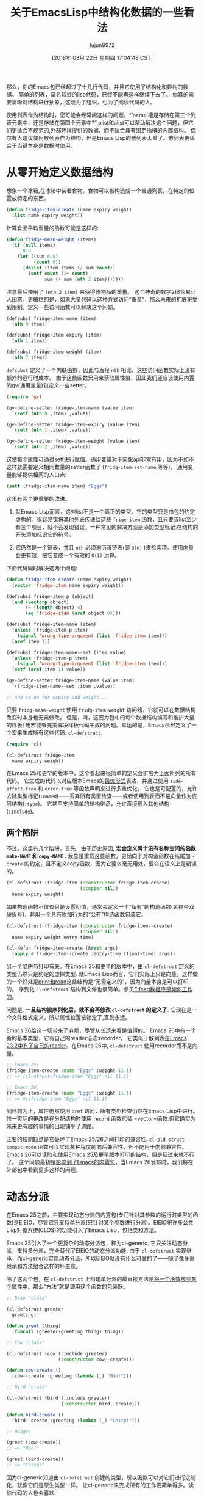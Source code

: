 #+TITLE: 关于EmacsLisp中结构化数据的一些看法
#+URL: http://nullprogram.com/blog/2018/02/14/
#+AUTHOR: lujun9972
#+TAGS: elisp-common
#+DATE: [2018年 03月 22日 星期四 17:04:48 CST]
#+LANGUAGE:  zh-CN
#+OPTIONS:  H:6 num:nil toc:t n:nil ::t |:t ^:nil -:nil f:t *:t <:nil

那么，你的Emacs包已经超过了十几行代码，并且它使用了结构化和异构的数据。 简单的列表，莫名其妙的lisp代码，已经不能再这样继续下去了。
你真的需要清晰对结构进行抽象，这既为了组织，也为了阅读代码的人。

使用列表作为结构时，您可能会经常问这样的问题，“‘name’槽是存储在第三个列表元素中，还是存储在第四个元素中?”
plist和alist可以帮助解决这个问题，但它们更适合不规范的,外部环境提供的数据，而不适合具有固定插槽的内部结构。
偶尔有人建议使用散列表作为结构，但是Emacs Lisp的散列表太重了。散列表更适合于当键本身是数据时使用。

* 从零开始定义数据结构
:PROPERTIES:
:CUSTOM_ID: defining-a-data-structure-from-scratch
:END:

想象一个冰箱,在冰箱中装着食物。食物可以被构造成一个普通列表，在特定的位置放特定的东西。

#+begin_src emacs-lisp
  (defun fridge-item-create (name expiry weight)
    (list name expiry weight))
#+end_src

计算食品平均重量的函数可能是这样的:

#+begin_src emacs-lisp
  (defun fridge-mean-weight (items)
    (if (null items)
        0.0
      (let ((sum 0.0)
            (count 0))
        (dolist (item items (/ sum count))
          (setf count (1+ count)
                sum (+ sum (nth 2 item)))))))
#+end_src

注意最后使用了 =(nth 2 item)= 来获得该物品的重量。 这个神奇的数字2很容易让人困惑。更糟糕的是，如果大量代码以这种方式访问“重量”，那么未来的扩展将受到限制。定义一些访问函数可以解决这个问题。

#+begin_src emacs-lisp
  (defsubst fridge-item-name (item)
    (nth 0 item))

  (defsubst fridge-item-expiry (item)
    (nth 1 item))

  (defsubst fridge-item-weight (item)
    (nth 2 item))
#+end_src

=defsubst= 定义了一个内联函数，因此与直接 =nth= 相比，这些访问函数实际上没有额外的运行时成本。
由于这些函数只用来获取属性值，因此我们还应该使用内置的gv(通用变量)包定义一些setter。

#+begin_src emacs-lisp
  (require 'gv)

  (gv-define-setter fridge-item-name (value item)
    `(setf (nth 0 ,item) ,value))

  (gv-define-setter fridge-item-expiry (value item)
    `(setf (nth 1 ,item) ,value))

  (gv-define-setter fridge-item-weight (value item)
    `(setf (nth 2 ,item) ,value))
#+end_src

这使每个属性可通过setf进行赋值。通用变量对于简化api非常有用，因为不如不这样就需要定义相同数量的setter函数了 (=fridg-item-set-name=,等等)。
通用变量能够提供相同的入口点:

#+begin_src emacs-lisp
  (setf (fridge-item-name item) "Eggs")
#+end_src

这里有两个更重要的改进。

1. 就Emacs Lisp而言，这些list不是一个真正的类型。它的类型只是由包的约定虚构的。很容易错将其他列表传递给这些 =frige-item= 函数，且只要该list至少有三个项目，就不会发现错误。一种常见的解决方案是添加类型标记:在结构的开头添加标识它的符号。

2. 它仍然是一个链表，并且 =nth= 必须遍历该链表(即 =O(n)= )来检索项。使用向量会更有效，把它变成一个有效的 =O(1)= 运算。

下面代码同时解决这两个问题:

#+begin_src emacs-lisp
  (defun fridge-item-create (name expiry weight)
    (vector 'fridge-item name expiry weight))

  (defsubst fridge-item-p (object)
    (and (vectorp object)
         (= (length object) 4)
         (eq 'fridge-item (aref object 0))))

  (defsubst fridge-item-name (item)
    (unless (fridge-item-p item)
      (signal 'wrong-type-argument (list 'fridge-item item)))
    (aref item 1))

  (defsubst fridge-item-name--set (item value)
    (unless (fridge-item-p item)
      (signal 'wrong-type-argument (list 'fridge-item item)))
    (setf (aref item 1) value))

  (gv-define-setter fridge-item-name (value item)
    `(fridge-item-name--set ,item ,value))

  ;; And so on for expiry and weight...
#+end_src

只要 =fridg-mean-weight= 使用 =fridg-item-weight= 访问器，它就可以在数据结构改变时本身也无需修改。
但是，唷，这要为包中的每个数据结构编写和维护大量的样板! 用宏能够完美解决样板代码生成的问题。幸运的是，Emacs已经定义了一个宏来生成所有这些代码: =cl-defstruct=.

#+begin_src emacs-lisp
  (require 'cl)

  (cl-defstruct fridge-item
    name expiry weight)
#+end_src

在Emacs 25和更早的版本中，这个看起来很简单的定义会扩展为上面所列的所有代码。
它生成的代码以对应版本Emacs的[[http://nullprogram.com/blog/2017/01/30/][最优形式]]表达，并通过使用 =side-effect-free= 和 =error-free= 等函数声明来进行多重优化。
它也是可配置的，允许去除类型标记(=:named=)——丢弃所有类型检查——或者使用列表而不是向量作为底层结构(=:type=)。
它甚至支持简单的结构继承，允许直接嵌入其他结构(=:include=)。

** 两个陷阱
:PROPERTIES:
:CUSTOM_ID: two-pitfalls
:END:

不过，这里有几个陷阱。首先，由于历史原因, *宏会定义两个没有名称空间的函数: =make-NAME= 和 =copy-NAME= .*  
我总是重载这些函数，更倾向于对构造函数在结尾加 =-create= 的约定，且不定义copy函数，因为它要么毫无用处，要么在语义上是错误的。

#+begin_src emacs-lisp
  (cl-defstruct (fridge-item (:constructor fridge-item-create)
                             (:copier nil))
    name expiry weight)
#+end_src

如果构造函数不仅仅只是设置初值，通常会定义一个“私有”的构造函数(名称带双破折号)，并用一个具有附加行为的“公有”构造函数包装它。

#+begin_src emacs-lisp
  (cl-defstruct (fridge-item (:constructor fridge-item--create)
                             (:copier nil))
    name expiry weight entry-time)

  (cl-defun fridge-item-create (&rest args)
    (apply #'fridge-item--create :entry-time (float-time) args))
#+end_src

另一个陷阱与打印有关。在Emacs 25和更早的版本中，由 =cl-defstruct= 定义的类型仍然只是约定的虚拟类型.
就Emacs Lisp而言，它们实际上只是向量。这样做的一个好处是[[http://nullprogram.com/blog/2013/12/30/][print和read]]这些结构是“无需定义的”，因为向量本身是可以打印的。
序列化 =cl-defstruct= 结构到文件也很简单。参见[[http://nullprogram.com/blog/2013/09/09/][Elfeed数据库是如何工作的]]。

问题是, *一旦结构被序列化后，就不会再修改 =cl-defstruct= 的定义了.* 它现在是一个文件格式定义，所以属性位置被锁定了,直到永远。

Emacs 26给这一切带来了麻烦，尽管从长远来看是值得的。
Emacs 26中有一个新的基本类型，它有自己的reader语法:recorder。
它类似于散列表[[http://nullprogram.com/blog/2010/06/07/][在Emacs 23.2中有了自己的reader]]。在Emacs 26中, =cl-defstruct= 使用recorder而不是向量。

#+begin_src emacs-lisp
  ;; Emacs 25:
  (fridge-item-create :name "Eggs" :weight 11.1)
  ;; => [cl-struct-fridge-item "Eggs" nil 11.1]

  ;; Emacs 26:
  (fridge-item-create :name "Eggs" :weight 11.1)
  ;; => #s(fridge-item "Eggs" nil 11.1)
#+end_src

到目前为止，属性仍然使用 =aref= 访问，所有类型检查仍然在Emacs Lisp中进行。惟一实际的更改是在分配结构时使用 =record= 函数代替 =vector=函数.但它确实为未来更有趣的事情的出现铺平了道路。

主要的短期缺点是它破坏了Emacs 25/26之间打印的兼容性. =cl-old-struct-compat-mode= 函数可以实现某种程度的向后兼容性，但不能用于向前兼容性。
Emacs 26可以读取和使用Emacs 25及更早版本打印的结构，但是反过来就不行了。
这个问题最初是[[https://debbugs.gnu.org/cgi/bugreport.cgi?bug=27617][影响到了Emacs的内置包]]，当Emacs 26发布时，我们将在外部包中看到更多这样的问题。

* 动态分派
:PROPERTIES:
:CUSTOM_ID: dynamic-dispatch
:END:

在Emacs 25之前，主要实现动态分派的内置包(专门针对其参数的运行时类型的函数)是EIEIO，尽管它只支持单分派(只针对某个参数进行分派)。EIEIO将许多公共Lisp对象系统(CLOS)的功能引入了Emacs Lisp，包括类和方法。

Emacs 25引入了一个更复杂的动态分派包，称为cl-generic.
它只关注动态分派，支持多分派，完全替代了EIEIO的动态分派功能.
由于 =cl-defstruct= 实现继承，而cl-generic实现动态分派，所以EIEIO就没有什么可做的了——除了像多重继承和方法组合这样的坏主意。

除了这两个包，在 =cl-defstruct= 上构建单分派的最直接方法是[[http://nullprogram.com/blog/2014/10/21/][将一个函数放到某个属性中]]。那么“方法”就是调用这个函数的包装器。

#+begin_src emacs-lisp
  ;; Base "class"

  (cl-defstruct greeter
    greeting)

  (defun greet (thing)
    (funcall (greeter-greeting thing) thing))

  ;; Cow "class"

  (cl-defstruct (cow (:include greeter)
                     (:constructor cow--create)))

  (defun cow-create ()
    (cow--create :greeting (lambda (_) "Moo!")))

  ;; Bird "class"

  (cl-defstruct (bird (:include greeter)
                      (:constructor bird--create)))

  (defun bird-create ()
    (bird--create :greeting (lambda (_) "Chirp!")))

  ;; Usage:

  (greet (cow-create))
  ;; => "Moo!"

  (greet (bird-create))
  ;; => "Chirp!"
#+end_src

因为cl-generic知道由 =cl-defstruct= 创建的类型，所以函数可以对它们进行定制化，就像它们是原生类型一样。
让cl-generic来完成所有的工作要简单得多。读你代码的人也会喜欢:

#+begin_src emacs-lisp
  (require 'cl-generic)

  (cl-defgeneric greet (greeter))

  (cl-defstruct cow)

  (cl-defmethod greet ((_ cow))
    "Moo!")

  (cl-defstruct bird)

  (cl-defmethod greet ((_ bird))
    "Chirp!")

  (greet (make-cow))
  ;; => "Moo!"

  (greet (make-bird))
  ;; => "Chirp!"
#+end_src

大多数情况下，简单的 =cl-defstruct= 就能满足你的需要.只要记住构造函数和复制器名称的问题,它的使用就应该和定义函数一样自然。
